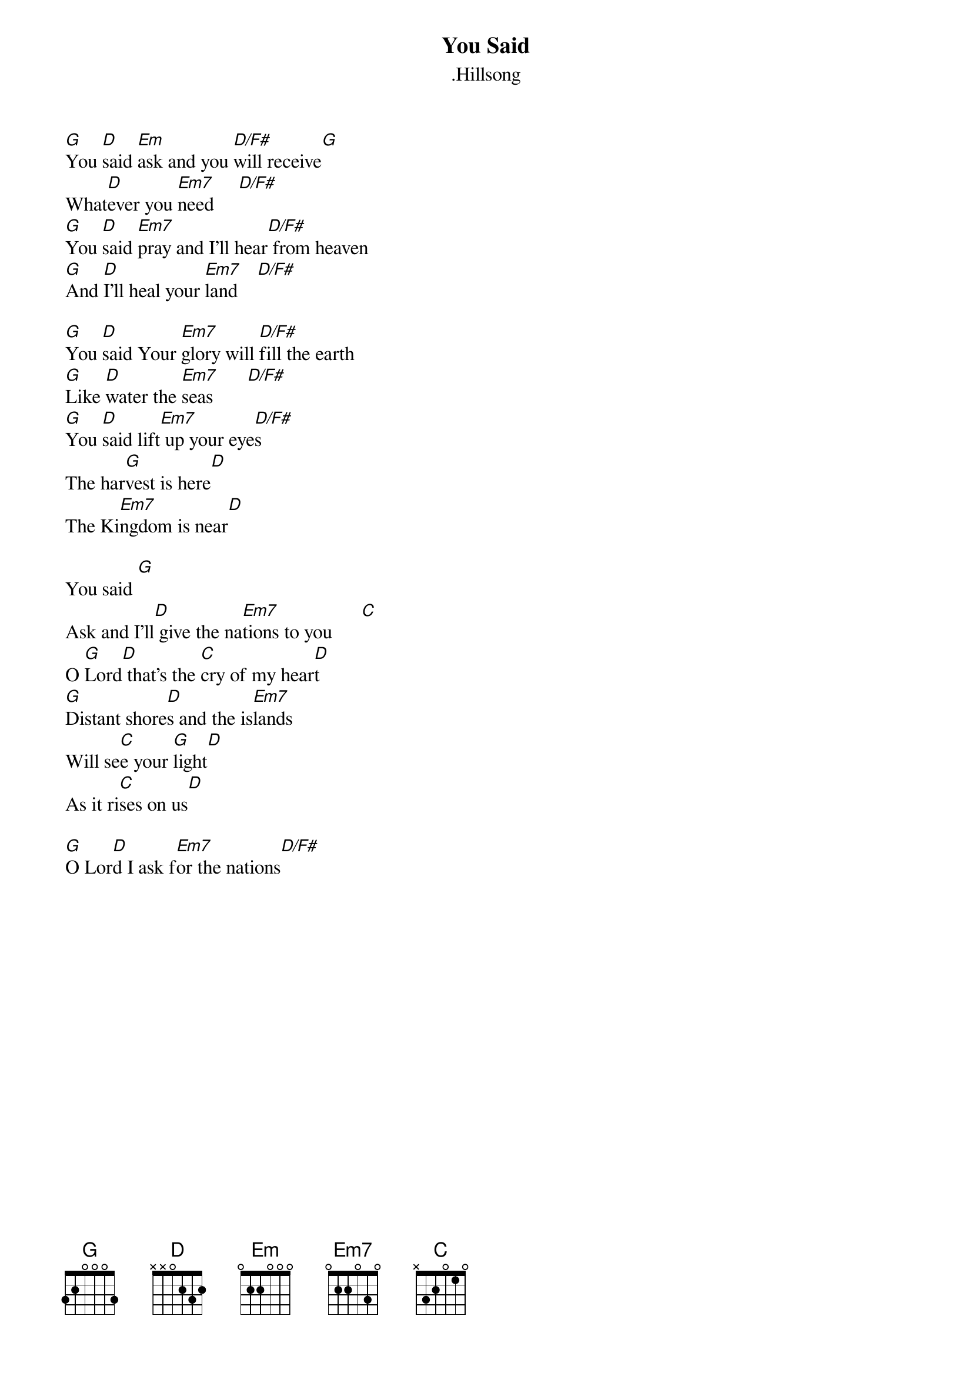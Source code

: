 {title:You Said}
{subtitle:.Hillsong}
{key:G}

[G]You [D]said [Em]ask and you [D/F#]will receive[G]
What[D]ever you [Em7]need     [D/F#]
[G]You [D]said [Em7]pray and I'll hear[D/F#] from heaven
[G]And [D]I'll heal your [Em7]land    [D/F#]

[G]You [D]said Your [Em7]glory will [D/F#]fill the earth
[G]Like [D]water the [Em7]seas       [D/F#]
[G]You [D]said lift[Em7] up your eye[D/F#]s
The har[G]vest is here[D]
The Ki[Em7]ngdom is near[D]

You said [G]
Ask and I'll[D] give the na[Em7]tions to you      [C]
O [G]Lord[D] that's the [C]cry of my hear[D]t
[G]Distant shore[D]s and the is[Em7]lands
Will se[C]e your [G]light[D]
As it ri[C]ses on us[D]

[G]O Lor[D]d I ask f[Em7]or the nations[D/F#]
